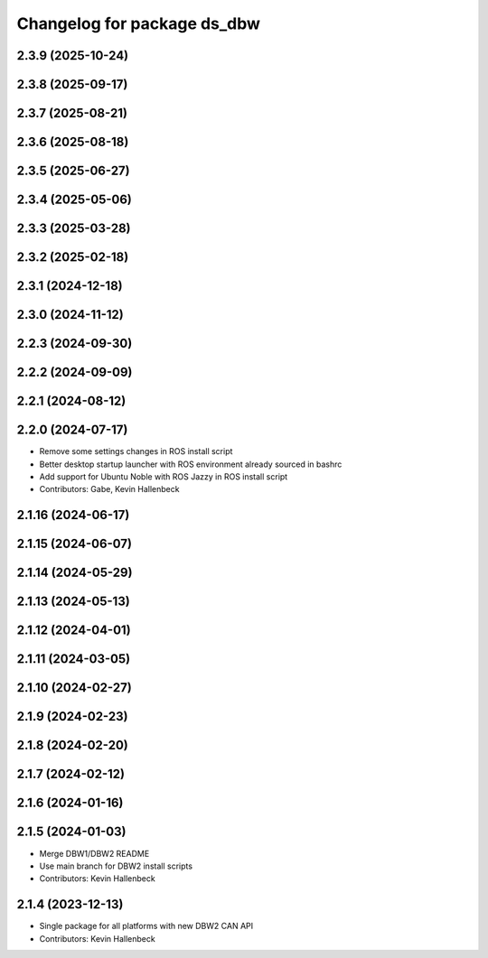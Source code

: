 ^^^^^^^^^^^^^^^^^^^^^^^^^^^^
Changelog for package ds_dbw
^^^^^^^^^^^^^^^^^^^^^^^^^^^^

2.3.9 (2025-10-24)
------------------

2.3.8 (2025-09-17)
------------------

2.3.7 (2025-08-21)
------------------

2.3.6 (2025-08-18)
------------------

2.3.5 (2025-06-27)
------------------

2.3.4 (2025-05-06)
------------------

2.3.3 (2025-03-28)
------------------

2.3.2 (2025-02-18)
------------------

2.3.1 (2024-12-18)
------------------

2.3.0 (2024-11-12)
------------------

2.2.3 (2024-09-30)
------------------

2.2.2 (2024-09-09)
------------------

2.2.1 (2024-08-12)
------------------

2.2.0 (2024-07-17)
------------------
* Remove some settings changes in ROS install script
* Better desktop startup launcher with ROS environment already sourced in bashrc
* Add support for Ubuntu Noble with ROS Jazzy in ROS install script
* Contributors: Gabe, Kevin Hallenbeck

2.1.16 (2024-06-17)
-------------------

2.1.15 (2024-06-07)
-------------------

2.1.14 (2024-05-29)
-------------------

2.1.13 (2024-05-13)
-------------------

2.1.12 (2024-04-01)
-------------------

2.1.11 (2024-03-05)
-------------------

2.1.10 (2024-02-27)
-------------------

2.1.9 (2024-02-23)
------------------

2.1.8 (2024-02-20)
------------------

2.1.7 (2024-02-12)
------------------

2.1.6 (2024-01-16)
------------------

2.1.5 (2024-01-03)
------------------
* Merge DBW1/DBW2 README
* Use main branch for DBW2 install scripts
* Contributors: Kevin Hallenbeck

2.1.4 (2023-12-13)
------------------
* Single package for all platforms with new DBW2 CAN API
* Contributors: Kevin Hallenbeck
